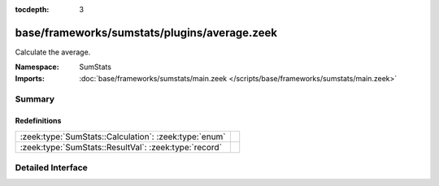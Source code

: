 :tocdepth: 3

base/frameworks/sumstats/plugins/average.zeek
=============================================
.. zeek:namespace:: SumStats

Calculate the average.

:Namespace: SumStats
:Imports: :doc:`base/frameworks/sumstats/main.zeek </scripts/base/frameworks/sumstats/main.zeek>`

Summary
~~~~~~~
Redefinitions
#############
===================================================== =
:zeek:type:`SumStats::Calculation`: :zeek:type:`enum` 
:zeek:type:`SumStats::ResultVal`: :zeek:type:`record` 
===================================================== =


Detailed Interface
~~~~~~~~~~~~~~~~~~

